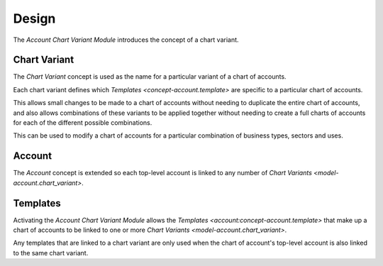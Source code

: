 ******
Design
******

The *Account Chart Variant Module* introduces the concept of a chart variant.

.. _model-account.chart_variant:

Chart Variant
=============

The *Chart Variant* concept is used as the name for a particular variant of
a chart of accounts.

Each chart variant defines which `Templates <concept-account.template>`
are specific to a particular chart of accounts.

This allows small changes to be made to a chart of accounts without needing to
duplicate the entire chart of accounts, and also allows combinations of these
variants to be applied together without needing to create a full charts of
accounts for each of the different possible combinations.

This can be used to modify a chart of accounts for a particular combination
of business types, sectors and uses.

.. _model-account.account:

Account
========

The *Account* concept is extended so each top-level account is linked to
any number of `Chart Variants <model-account.chart_variant>`.

.. seealso::

   The `Account <account:model-account.account>` concept is introduced by the
   :doc:`Account Module <account:index>`.

.. _concept-account.template:

Templates
=========

Activating the *Account Chart Variant Module* allows the
`Templates <account:concept-account.template>` that make up a chart of
accounts to be linked to one or more
`Chart Variants <model-account.chart_variant>`.

Any templates that are linked to a chart variant are only used when the
chart of account's top-level account is also linked to the same chart variant.

.. seealso::

   The `Templates <account:concept-account.template>` concept is introduced by
   the :doc:`Account Module <account:index>`.
